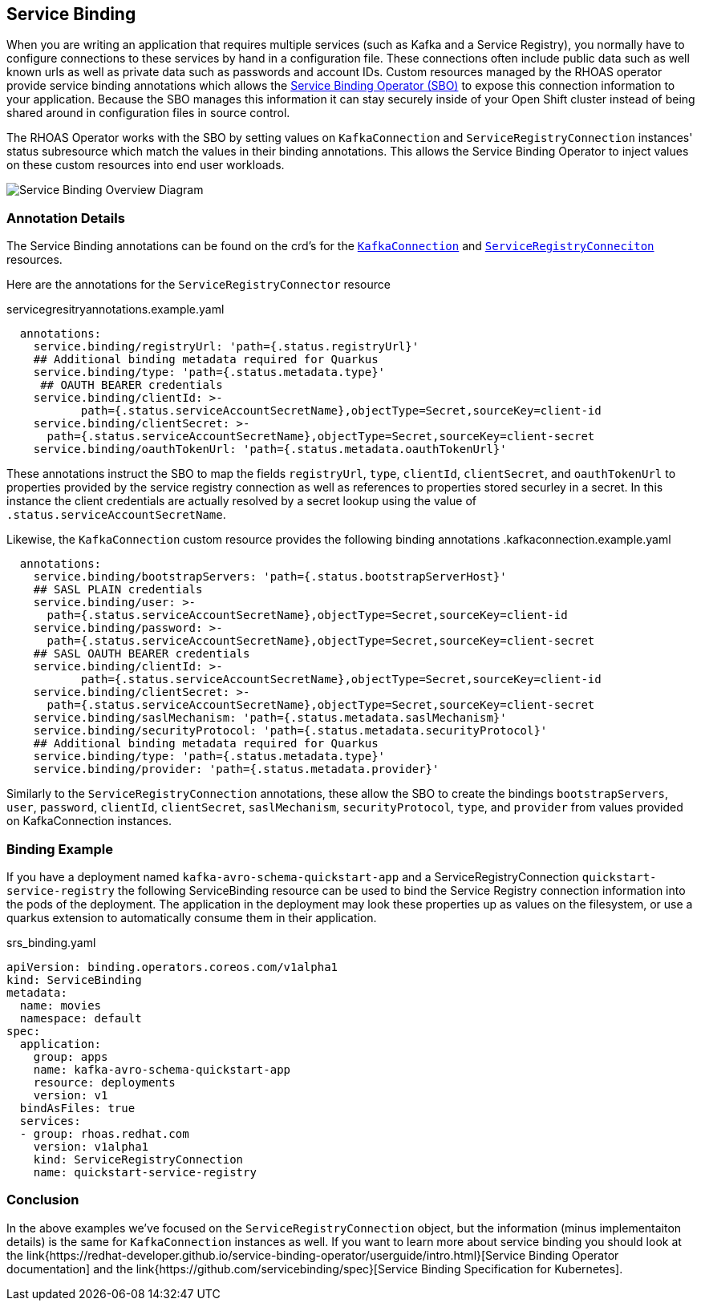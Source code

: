 == Service Binding 

When you are writing an application that requires multiple services (such as Kafka and a Service Registry), you normally have to configure connections to these services by hand in a configuration file. These connections often include public data such as well known urls as well as private data such as passwords and account IDs. Custom resources managed by the RHOAS operator provide service binding annotations which allows the link:{https://redhat-developer.github.io/service-binding-operator/userguide/intro.html}[Service Binding Operator (SBO)] to expose this connection information to your application. Because the SBO manages this information it can stay securely inside of your Open Shift cluster instead of being shared around in configuration files in source control.

The RHOAS Operator works with the SBO by setting values on `KafkaConnection` and `ServiceRegistryConnection` instances' status subresource which match the values in their binding annotations. This allows the Service Binding Operator to inject values on these custom resources into end user workloads.

image::servicebinding.drawio.png["Service Binding Overview Diagram"]

=== Annotation Details

The Service Binding annotations can be found on the crd's for the link:{https://github.com/redhat-developer/app-services-operator/blob/main/olm/olm-template/manifests/rhoas-operator.kafkaconnections.crd.yaml}[`KafkaConnection`] and link:{https://github.com/redhat-developer/app-services-operator/blob/main/olm/olm-template/manifests/rhoas-operator.serviceregistryconnections.crd.yaml}[`ServiceRegistryConneciton`] resources.

Here are the annotations for the `ServiceRegistryConnector` resource

.servicegresitryannotations.example.yaml
[source,yaml]
----
  annotations:
    service.binding/registryUrl: 'path={.status.registryUrl}'
    ## Additional binding metadata required for Quarkus
    service.binding/type: 'path={.status.metadata.type}'
     ## OAUTH BEARER credentials
    service.binding/clientId: >-
           path={.status.serviceAccountSecretName},objectType=Secret,sourceKey=client-id
    service.binding/clientSecret: >-
      path={.status.serviceAccountSecretName},objectType=Secret,sourceKey=client-secret
    service.binding/oauthTokenUrl: 'path={.status.metadata.oauthTokenUrl}'
----

These annotations instruct the SBO to map the fields `registryUrl`, `type`, `clientId`, `clientSecret`, and `oauthTokenUrl` to properties provided by the service registry connection as well as references to properties stored securley in a secret. In this instance the client credentials are actually resolved by a secret lookup using the value of `.status.serviceAccountSecretName`.

Likewise, the `KafkaConnection` custom resource provides the following binding annotations
.kafkaconnection.example.yaml
[source,yaml]
----
  annotations:
    service.binding/bootstrapServers: 'path={.status.bootstrapServerHost}'
    ## SASL PLAIN credentials
    service.binding/user: >-
      path={.status.serviceAccountSecretName},objectType=Secret,sourceKey=client-id
    service.binding/password: >-
      path={.status.serviceAccountSecretName},objectType=Secret,sourceKey=client-secret
    ## SASL OAUTH BEARER credentials
    service.binding/clientId: >-
           path={.status.serviceAccountSecretName},objectType=Secret,sourceKey=client-id
    service.binding/clientSecret: >-
      path={.status.serviceAccountSecretName},objectType=Secret,sourceKey=client-secret
    service.binding/saslMechanism: 'path={.status.metadata.saslMechanism}'
    service.binding/securityProtocol: 'path={.status.metadata.securityProtocol}'
    ## Additional binding metadata required for Quarkus
    service.binding/type: 'path={.status.metadata.type}'
    service.binding/provider: 'path={.status.metadata.provider}'
----

Similarly to the `ServiceRegistryConnection` annotations, these allow the SBO to create the bindings `bootstrapServers`, `user`, `password`, `clientId`, `clientSecret`, `saslMechanism`, `securityProtocol`, `type`, and `provider` from values provided on KafkaConnection instances.

=== Binding Example

If you have a deployment named `kafka-avro-schema-quickstart-app` and a ServiceRegistryConnection `quickstart-service-registry` the following ServiceBinding resource can be used to bind the Service Registry connection information into the pods of the deployment. The application in the deployment may look these properties up as values on the filesystem, or use a quarkus extension to automatically consume them in their application.

.srs_binding.yaml
[source,yaml]
----
apiVersion: binding.operators.coreos.com/v1alpha1
kind: ServiceBinding
metadata:
  name: movies
  namespace: default
spec:
  application:
    group: apps
    name: kafka-avro-schema-quickstart-app
    resource: deployments
    version: v1
  bindAsFiles: true
  services:
  - group: rhoas.redhat.com
    version: v1alpha1
    kind: ServiceRegistryConnection
    name: quickstart-service-registry
----

=== Conclusion

In the above examples we've focused on the `ServiceRegistryConnection` object, but the information (minus implementaiton details) is the same for `KafkaConnection` instances as well. If you want to learn more about service binding you should look at the link{https://redhat-developer.github.io/service-binding-operator/userguide/intro.html}[Service Binding Operator documentation] and the link{https://github.com/servicebinding/spec}[Service Binding Specification for Kubernetes].